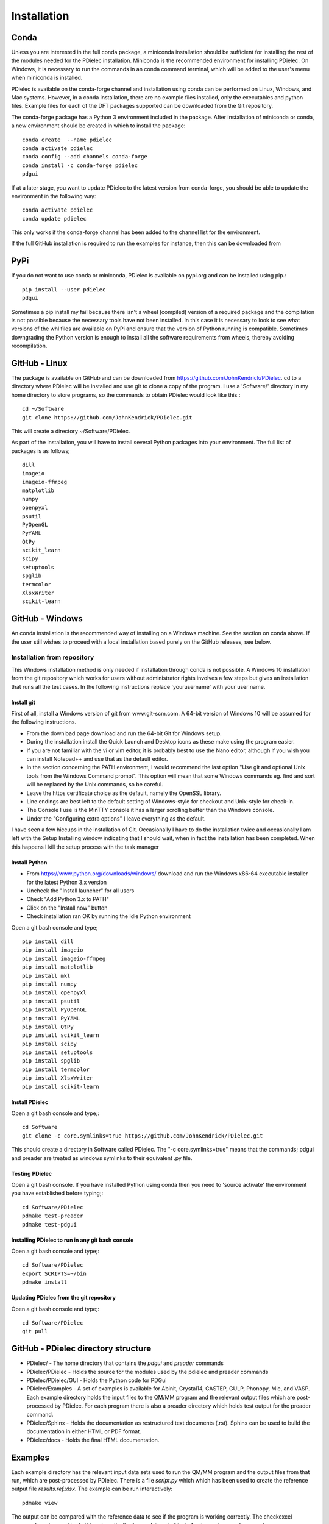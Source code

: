 ============
Installation
============

..
    .. contents::
       :local:
..

.. meta::
   :description: PDielec package for the calculation of infrared and terahertz absorption from QM calculations
   :keywords: Quantum Mechanics, Effective Field Theory, Maxwell, Garnett, Mie, Infrared, Terahertz, Castep, Abinit, VASP, GULP. QE


Conda
=====

Unless you are interested in the full conda package, a miniconda installation should be sufficient for installing the rest of the modules needed for the PDielec installation.
Miniconda is the recommended environment for installing PDielec.  On Windows, it is necessary to run the commands in an conda command terminal, which will be added to the user's menu when miniconda is installed.

PDielec is available on the conda-forge channel and installation using conda can be performed on Linux, Windows, and Mac systems.
However, in a conda installation, there are no example files installed, only the executables and python files.  
Example files for each of the DFT packages supported can be downloaded from the Git repository.

The conda-forge package has a Python 3 environment included in the package.  After installation of miniconda or conda, a new environment should be created in which to install the package::

   conda create  --name pdielec
   conda activate pdielec
   conda config --add channels conda-forge
   conda install -c conda-forge pdielec
   pdgui


If at a later stage, you want to update PDielec to the latest version from conda-forge, you should be able to update the environment in the following way::

   conda activate pdielec
   conda update pdielec

This only works if the conda-forge channel has been added to the channel list for the environment.

If the full GitHub installation is required to run the examples for instance, then this can be downloaded from


PyPi
====

If you do not want to use conda or miniconda, PDielec is available on pypi.org and can be installed using pip.::

   pip install --user pdielec
   pdgui

Sometimes a pip install my fail because there isn't a wheel (compiled) version of a required package and the compilation is not possible because the necessary tools have not been installed.  In this case it is necessary to look to see what versions of the whl files are available on PyPi and ensure that the version of Python running is compatible.  Sometimes downgrading the Python version is enough to install all the software requirements from wheels, thereby avoiding recompilation.


GitHub - Linux
==============

The package is available on GitHub and can be downloaded from https://github.com/JohnKendrick/PDielec.
cd to a directory where PDielec will be installed and use git to clone a copy of the program.  I use a 'Software/' directory in my home directory to store programs, so the commands to obtain PDielec would look like this.::

  cd ~/Software
  git clone https://github.com/JohnKendrick/PDielec.git

This will create a directory \~/Software/PDielec. 

As part of the installation, you will have to install several Python packages into your environment.  The full list of packages is as follows; ::

    dill
    imageio
    imageio-ffmpeg
    matplotlib
    numpy
    openpyxl
    psutil
    PyOpenGL
    PyYAML
    QtPy
    scikit_learn
    scipy
    setuptools
    spglib
    termcolor
    XlsxWriter
    scikit-learn

GitHub - Windows
================

An conda installation is the recommended way of installing on a Windows machine.  See the section on conda above.  If the user still wishes to proceed with a local installation based purely on the GitHub releases, see below.


Installation from repository
----------------------------

This Windows installation method is only needed if installation through conda is not possible.
A Windows 10 installation from the git repository which works for users without administrator rights involves a few steps but gives an installation that runs all the test cases.  In the following instructions replace 'yourusername' with your user name.

Install git
...........

First of all, install a Windows version of git from www.git-scm.com. A 64-bit version of Windows 10 will be assumed for the following instructions.

* From the download page download and run the 64-bit Git for Windows setup.
* During the installation install the Quick Launch and Desktop icons as these make using the program easier.
* If you are not familiar with the vi or vim editor, it is probably best to use the Nano editor, although if you wish you can install Notepad++ and use that as the default editor.
* In the section concerning the PATH environment, I would recommend the last option "Use git and optional Unix tools from the Windows Command prompt".  This option will mean that some Windows commands eg. find and sort will be replaced by the Unix commands, so be careful.
* Leave the https certificate choice as the default, namely the OpenSSL library.
* Line endings are best left to the default setting of Windows-style for checkout and Unix-style for check-in.
* The Console I use is the MinTTY console it has a larger scrolling buffer than the Windows console.
* Under the "Configuring extra options" I leave everything as the default.

I have seen a few hiccups in the installation of Git.  Occasionally I have to do the installation twice and occasionally I am left with the Setup Installing window indicating that I should wait, when in fact the installation has been completed.  When this happens I kill the setup process with the task manager

Install Python
..............

* From https://www.python.org/downloads/windows/ download and run the Windows x86-64 executable installer for the latest Python 3.x version
* Uncheck the "Install launcher" for all users
* Check "Add Python 3.x to PATH"
* Click on the "Install now" button
* Check installation ran OK by running the Idle Python environment

Open a git bash console and type; ::


    pip install dill
    pip install imageio
    pip install imageio-ffmpeg
    pip install matplotlib
    pip install mkl
    pip install numpy
    pip install openpyxl
    pip install psutil
    pip install PyOpenGL
    pip install PyYAML
    pip install QtPy
    pip install scikit_learn
    pip install scipy
    pip install setuptools
    pip install spglib
    pip install termcolor
    pip install XlsxWriter
    pip install scikit-learn

Install PDielec
...............

Open a git bash console and type;::

  cd Software
  git clone -c core.symlinks=true https://github.com/JohnKendrick/PDielec.git

This should create a directory in Software called PDielec.  The "-c core.symlinks=true" means that the commands; pdgui and preader are treated as windows symlinks to their equivalent .py file.

Testing PDielec
...............

Open a git bash console.  If you have installed Python using conda then you need to 'source activate' the environment you have established before typing;::

  cd Software/PDielec
  pdmake test-preader
  pdmake test-pdgui

Installing PDielec to run in any git bash console
.................................................

Open a git bash console and type;::

  cd Software/PDielec
  export SCRIPTS=~/bin
  pdmake install

Updating PDielec from the git repository
........................................

Open a git bash console and type;::

  cd Software/PDielec
  git pull

GitHub - PDielec directory structure
====================================

* PDielec/ - The home directory that contains the `pdgui` and `preader` commands
* PDielec/PDielec  - Holds the source for the modules used by the pdielec and preader commands
* PDielec/PDielec/GUI  - Holds the Python code for PDGui
* PDielec/Examples - A set of examples is available for Abinit, Crystal14, CASTEP, GULP, Phonopy, Mie, and VASP.  Each example directory holds the input files to the QM/MM program and the relevant output files which are post-processed by PDielec.  For each program there is also a preader directory which holds test output for the preader command.
* PDielec/Sphinx - Holds the documentation as restructured text documents (.rst).  Sphinx can be used to build the documentation in either HTML or PDF format.
* PDielec/docs - Holds the final HTML documentation.

.. _Examples:

Examples
========

Each example directory has the relevant input data sets used to run the QM/MM program and the output files from that run, which are post-processed by PDielec.  There is a file `script.py` which which has been used to create the reference output file `results.ref.xlsx`.  The example can be run interactively: ::

 pdmake view

The output can be compared with the reference data to see if the program is working correctly.  The checkexcel command can be used to do this automatically. A complete set of tests for the system can be run using: ::

 pdmake tests

This will run each example automatically and compare the output compared with the reference files.  To remove the intermediate files after running the tests, type `pdmake clean`.

A benchmark can be run for comparison of the performance of PDielec on different platforms by typing; ::

 pdmake benchmarks

This runs a range of calculations on different systems and provides a real-world view of the performance.  An indication of the likely performance of the program is given in the :ref:`performance` section of the documentation.

A summary of the different examples and their purpose is shown below;

.. table:: Summary of the Examples available in the Examples/ directory
   :widths: 2 1 1 8
   :header-alignment: center center center center
   :column-alignment: left center left left
   :column-wrapping: false false false true
   :column-dividers: single single single single single

   +---------------------------+------------------+---------------+-------------------------------------------------------------------------------------------------------------------------------------------------+
   | Directory                 | Program          | Molecule      | Description                                                                                                                                     |
   +===========================+==================+===============+=================================================================================================================================================+
   | ATR/AlAs                  | AbInit           | AlAs          | Maxwell Garnett calculation of the ATR spectrum of an ellipsoid along   [001].  The incident angle varies from   0 to 80 degrees.               |
   +---------------------------+------------------+---------------+-------------------------------------------------------------------------------------------------------------------------------------------------+
   | ATR/Na2SO42               | Vasp             | Na2(SO4)2     | Maxwell-Garnett calculation of the ATR spectrum, changes the S polarisation   component from 0 to 100%                                          |
   +---------------------------+------------------+---------------+-------------------------------------------------------------------------------------------------------------------------------------------------+
   | ATR/Na2SO42_fit           | Vasp             | Na2(SO4)2     | Maxwell-Garnett calculation of the ATR spectrum, an example of fitting the spectrum to experiment                                               |
   +---------------------------+------------------+---------------+-------------------------------------------------------------------------------------------------------------------------------------------------+
   | AbInit/AlAs               | AbInit           | AlAs          | Average permittivity and Maxwell-Garnett calculation of sphere, plate and   ellipsoid                                                           |
   +---------------------------+------------------+---------------+-------------------------------------------------------------------------------------------------------------------------------------------------+
   | AbInit/BaTiO3             | AbInit           | BaTiO3        | Average permittivity and Maxwell-Garnett calculations of sphere, plate   and ellipsoid, using average isotope masses                            |
   +---------------------------+------------------+---------------+-------------------------------------------------------------------------------------------------------------------------------------------------+
   | AbInit/BaTiO3-phonana     | AbInit           | BaTiO3        | Average permittivity and Maxwell-Garnett calculations of sphere, plate   and ellipsoid, using program-defined masses                            |
   +---------------------------+------------------+---------------+-------------------------------------------------------------------------------------------------------------------------------------------------+
   | AbInit/Na2SO42            | AbInit           | Na2(SO4)2     | Average permittivity and Maxwell-Garnett calculations of Na2(SO4)2,   sphere, plate and ellipsoid, using program-defined masses                 |
   +---------------------------+------------------+---------------+-------------------------------------------------------------------------------------------------------------------------------------------------+
   | Castep/AsparticAcid       | Castep           | Aspartic Acid | Average permittivity and Maxwell-Garnett calculations of sphere, plate   and ellipsoid, using program-defined masses                            |
   +---------------------------+------------------+---------------+-------------------------------------------------------------------------------------------------------------------------------------------------+
   | Castep/Bubbles            | Castep           | MgO           | Maxwell-Garnett calculation showing the effect of air bubbles at 24%   volume fraction and 30 micron radius                                     |
   +---------------------------+------------------+---------------+-------------------------------------------------------------------------------------------------------------------------------------------------+
   | Castep/Castep17           | Castep           | beta-Lactose  | Castep 17, Maxwell-Garnett sphere and plates with 3 surfaces                                                                                    |
   +---------------------------+------------------+---------------+-------------------------------------------------------------------------------------------------------------------------------------------------+
   | Castep/Isoleucine         | Castep           | Isoleucine    | Maxwell-Garnett sphere                                                                                                                          |
   +---------------------------+------------------+---------------+-------------------------------------------------------------------------------------------------------------------------------------------------+
   | Castep/MgO                | Castep           | MgO           | Comparison of MG, Bruggeman and AP methods changing shapes and volume   fractions                                                               |
   +---------------------------+------------------+---------------+-------------------------------------------------------------------------------------------------------------------------------------------------+
   | Castep/Na2SO42            | Castep           | Na2(SO4)2     | Comparison of MG and Bruggeman, for needle, ellipsoid and plate shapes                                                                          |
   +---------------------------+------------------+---------------+-------------------------------------------------------------------------------------------------------------------------------------------------+
   | Crystal/Leucine           | Crystal          | Leuscine      | Comparison of MG, plates and ellipsoids                                                                                                         |
   +---------------------------+------------------+---------------+-------------------------------------------------------------------------------------------------------------------------------------------------+
   | Crystal/Na2SO42           | Crystal          | Na2(SO4)2     | Comparison of MG for needle, ellipsoid and plate shapes                                                                                         |
   +---------------------------+------------------+---------------+-------------------------------------------------------------------------------------------------------------------------------------------------+
   | Crystal/Na2SO42_C17       | Crystal          | Na2(SO4)2     | Comparison of MG for needle, ellipsoid and plate shapes, reading output   from Crystal 17                                                       |
   +---------------------------+------------------+---------------+-------------------------------------------------------------------------------------------------------------------------------------------------+
   | Crystal/Quartz            | Crystal          | Quartz        | Comparison of MG for needle, ellipsoid and plate shapes                                                                                         |
   +---------------------------+------------------+---------------+-------------------------------------------------------------------------------------------------------------------------------------------------+
   | Crystal/ZnO/CPHF          | Crystal          | ZnO           | Coupled Hartree-Fock, Maxwell-Garnett Sphere, Needle and Plate                                                                                  |
   +---------------------------+------------------+---------------+-------------------------------------------------------------------------------------------------------------------------------------------------+
   | Crystal/ZnO/Default       | Crystal          | ZnO           | Default Crystal calculation of IR spectrum, Maxwell-Garnett Sphere,   Needle and Plate                                                          |
   +---------------------------+------------------+---------------+-------------------------------------------------------------------------------------------------------------------------------------------------+
   | Crystal/ZnO/NoEckart      | Crystal          | ZnO           | As above, but no Eckart projection in Crystal,  Maxwell-Garnett Sphere, Needle and Plate                                                        |
   +---------------------------+------------------+---------------+-------------------------------------------------------------------------------------------------------------------------------------------------+
   | Experiment/Forsterite     | Experiment       | Forsterite    | Single crystal calculations of a thick slab, for a, b and c axis   alignments with polarisation direction.    Uses FPSQ model for permittivity. |
   +---------------------------+------------------+---------------+-------------------------------------------------------------------------------------------------------------------------------------------------+
   | Experiment/Mayerhofer     | Experiment       | Toy model     | Example of a Drude Lorentz model permittivity                                                                                                   |
   +---------------------------+------------------+---------------+-------------------------------------------------------------------------------------------------------------------------------------------------+
   | Experiment/constant       | Experiment       | Constant      | Example of a constant permittivity with loss                                                                                                    |
   +---------------------------+------------------+---------------+-------------------------------------------------------------------------------------------------------------------------------------------------+
   | Experiment/drude-lorentz  | Experiment       | MgO           | A Drude-Lorentz model for MgO, varying the angle of incidence                                                                                   |
   +---------------------------+------------------+---------------+-------------------------------------------------------------------------------------------------------------------------------------------------+
   | Experiment/fpsq           | Experiment       | Quartz        | An FPSQ model for Quartz, showing polarisation on along different axes and different incident angles.                                           |
   +---------------------------+------------------+---------------+-------------------------------------------------------------------------------------------------------------------------------------------------+
   | Experiment/interpolation  | Experiment       | Quartz        | An example of an interpolation model                                                                                                            |
   +---------------------------+------------------+---------------+-------------------------------------------------------------------------------------------------------------------------------------------------+
   | Experiment/AlN            | Experiment       | AlN           | Aluminium Nitride multi-layer system including SiC and Si                                                                                       |
   +---------------------------+------------------+---------------+-------------------------------------------------------------------------------------------------------------------------------------------------+
   | Experiment/Sapphire       | Experiment       | Sapphire      | Sapphire example and test of the materials database                                                                                             |
   +---------------------------+------------------+---------------+-------------------------------------------------------------------------------------------------------------------------------------------------+
   | Gulp/Na2SO42              | Gulp             | Na2(SO4)2     | Maxwell-Garnett and Bruggeman on needle, ellipsoid and plate                                                                                    |
   +---------------------------+------------------+---------------+-------------------------------------------------------------------------------------------------------------------------------------------------+
   | Gulp/calcite              | Gulp             | Calcite       | Maxwell-Garnett method on Sphere and Plate                                                                                                      |
   +---------------------------+------------------+---------------+-------------------------------------------------------------------------------------------------------------------------------------------------+
   | Mie/MgO                   | Castep           | MgO           | Mie method with varying volume fractions and sphere sizes                                                                                       |
   +---------------------------+------------------+---------------+-------------------------------------------------------------------------------------------------------------------------------------------------+
   | Mie/MgO_lognormal         | Castep           | MgO           | Mie method with varying volume fractions and sphere size distributions                                                                          |
   +---------------------------+------------------+---------------+-------------------------------------------------------------------------------------------------------------------------------------------------+
   | Phonopy/Na2SO42           | Phonopy          | Na2(SO4)2     | Maxwell-Garnett and Bruggeman method for needle, ellipsoid and plate shapes, with varying volume fractions                                      |
   +---------------------------+------------------+---------------+-------------------------------------------------------------------------------------------------------------------------------------------------+
   | Phonopy/ZnO               | Phonopy          | ZnO           | Maxwell-Garnett and Bruggeman method for needle, ellipsoid and plate shapes                                                                     |
   +---------------------------+------------------+---------------+-------------------------------------------------------------------------------------------------------------------------------------------------+
   | Phonopy/Crystal           | Phonopy/Crystal  | Urea          | Powder and single crystal Phonopy example using Crystal                                                                                         |
   +---------------------------+------------------+---------------+-------------------------------------------------------------------------------------------------------------------------------------------------+
   | Phonopy/QE                | Phonopy/QE       | Urea          | Powder and single crystal Phonopy example using QE                                                                                              |
   +---------------------------+------------------+---------------+-------------------------------------------------------------------------------------------------------------------------------------------------+
   | Phonopy/Vasp              | Phonopy/Vasp     | Urea          | Powder and single crystal Phonopy example using Vasp                                                                                            |
   +---------------------------+------------------+---------------+-------------------------------------------------------------------------------------------------------------------------------------------------+
   | QE/Cocaine                | Quantum Espresso | Cocaine       | Maxwel-Garnett sphere, using QE 4.1                                                                                                             |
   +---------------------------+------------------+---------------+-------------------------------------------------------------------------------------------------------------------------------------------------+
   | QE/Na2SO42                | Quantum Espresso | Na2(SO4)2     | Maxwell-Garnett and Bruggeman on needle, ellipsoid and plate, using QE 5.1                                                                      |
   +---------------------------+------------------+---------------+-------------------------------------------------------------------------------------------------------------------------------------------------+
   | QE/Na2SO42-v7             | Quantum Espresso | Na2(SO4)2     | Maxwell-Garnett and Bruggeman on needle, ellipsoid and plate, using QE 7.3.1                                                                    |
   +---------------------------+------------------+---------------+-------------------------------------------------------------------------------------------------------------------------------------------------+
   | QE/Urea                   | Quantum Espresso | Urea          | Maxwell-Garnett and single crystal, using QE 7.3.1                                                                                              |
   +---------------------------+------------------+---------------+-------------------------------------------------------------------------------------------------------------------------------------------------+
   | QE/ZnO                    | Quantum Espresso | ZnO           | Maxwell-Garnett and Bruggeman on needle, ellipsoid and plate, using QE 5.4.0                                                                    |
   +---------------------------+------------------+---------------+-------------------------------------------------------------------------------------------------------------------------------------------------+
   | SingleCrystal/Bi2Se3      | Vasp             | Bi2Se3        | Single crystal example of thick slab, angle of incidence varies from 0 to 90                                                                    |
   +---------------------------+------------------+---------------+-------------------------------------------------------------------------------------------------------------------------------------------------+
   | SingleCrystal/Bi2Se3_film | Vasp             | Bi2Se3        | Single crystal example of thin film, angle of incidence varies from 0 to 90                                                                     |
   +---------------------------+------------------+---------------+-------------------------------------------------------------------------------------------------------------------------------------------------+
   | SingleCrystal/L-Alanine   | Crystal          | L-Alanine     | Explores single crystal calculations on L-Alanine and compares the results with experiment                                                      |
   +---------------------------+------------------+---------------+-------------------------------------------------------------------------------------------------------------------------------------------------+
   | SizeEffects/BaTiO3        | Abinit           | BaTiO3        | Exploration of size effects in Bruggeman effective medium theory                                                                                |
   +---------------------------+------------------+---------------+-------------------------------------------------------------------------------------------------------------------------------------------------+
   | SizeEffects/MgO           | Castep           | MgO           | Exploration of size effects in Bruggeman and Maxwell-Garnett effective  medium theories                                                         |
   +---------------------------+------------------+---------------+-------------------------------------------------------------------------------------------------------------------------------------------------+
   | SizeEffects/ZnO           | Vasp             | ZnO           | Exploration of size effects in Maxwell-Garnett effective medium theory                                                                          |
   +---------------------------+------------------+---------------+-------------------------------------------------------------------------------------------------------------------------------------------------+
   | Vasp/F-Apatite            | Vasp             | F-Apatite     | Maxwell-Garnett, sphere plates and needles, using Vasp 5.3.5                                                                                    |
   +---------------------------+------------------+---------------+-------------------------------------------------------------------------------------------------------------------------------------------------+
   | Vasp/Na2SO42              | Vasp             | Na2(SO4)2     | Maxwell-Garnett and Bruggeman, needle, plate and needle, using Vasp 5.3.5                                                                       |
   +---------------------------+------------------+---------------+-------------------------------------------------------------------------------------------------------------------------------------------------+
   | Vasp/Urea                 | Vasp             | Urea          | Powder and single crystal exampl, using Vasp 5.4.4                                                                                              |
   +---------------------------+------------------+---------------+-------------------------------------------------------------------------------------------------------------------------------------------------+
   | Vasp/ZnO                  | Vasp             | ZnO           | Maxwell-Garnett and Bruggeman, needle, plate and needle, mass fraction, using Vasp 5.3.5                                                        |
   +---------------------------+------------------+---------------+-------------------------------------------------------------------------------------------------------------------------------------------------+
